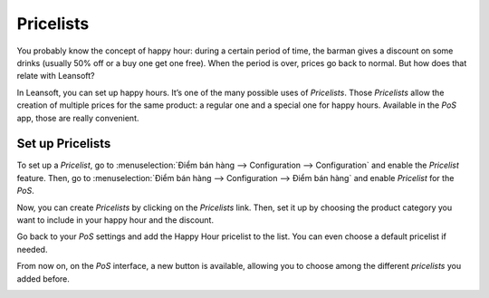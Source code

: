 ==========
Pricelists
==========

You probably know the concept of happy hour: during a certain period of
time, the barman gives a discount on some drinks (usually 50% off or a
buy one get one free). When the period is over, prices go back to
normal. But how does that relate with Leansoft?

In Leansoft, you can set up happy hours. It’s one of the many possible uses
of *Pricelists*. Those *Pricelists* allow the creation of
multiple prices for the same product: a regular one and a special one
for happy hours. Available in the *PoS* app, those are really
convenient.

Set up Pricelists
=================

To set up a *Pricelist*, go to :menuselection:`Điểm bán hàng --> Configuration --> Configuration`
and enable the *Pricelist* feature. Then, go to :menuselection:`Điểm bán hàng --> Configuration
--> Điểm bán hàng` and enable *Pricelist* for the *PoS*.

.. image:: pricelists/pricelists_01.png
   :align: center

Now, you can create *Pricelists* by clicking on the *Pricelists* link.
Then, set it up by choosing the product category you want to include in your happy hour
and the discount.

.. image:: pricelists/pricelists_02.png
   :align: center

Go back to your *PoS* settings and add the Happy Hour pricelist to the
list. You can even choose a default pricelist if needed.

.. image:: pricelists/pricelists_03.png
   :align: center

From now on, on the *PoS* interface, a new button is available, allowing you to choose
among the different *pricelists* you added before.

.. image:: pricelists/pricelists_04.png
   :align: center

.. seealso::
   * :doc:`../../sales/products_prices/prices/pricing`
